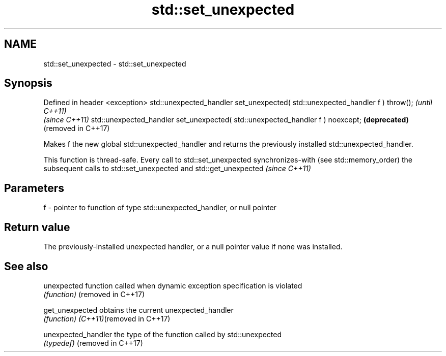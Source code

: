 .TH std::set_unexpected 3 "2020.03.24" "http://cppreference.com" "C++ Standard Libary"
.SH NAME
std::set_unexpected \- std::set_unexpected

.SH Synopsis

Defined in header <exception>
std::unexpected_handler set_unexpected( std::unexpected_handler f ) throw();   \fI(until C++11)\fP
                                                                               \fI(since C++11)\fP
std::unexpected_handler set_unexpected( std::unexpected_handler f ) noexcept;  \fB(deprecated)\fP
                                                                               (removed in C++17)

Makes f the new global std::unexpected_handler and returns the previously installed std::unexpected_handler.

This function is thread-safe. Every call to std::set_unexpected synchronizes-with (see std::memory_order) the subsequent calls to std::set_unexpected and std::get_unexpected \fI(since C++11)\fP


.SH Parameters


f - pointer to function of type std::unexpected_handler, or null pointer


.SH Return value

The previously-installed unexpected handler, or a null pointer value if none was installed.

.SH See also



unexpected                function called when dynamic exception specification is violated
                          \fI(function)\fP
(removed in C++17)

get_unexpected            obtains the current unexpected_handler
                          \fI(function)\fP
\fI(C++11)\fP(removed in C++17)

unexpected_handler        the type of the function called by std::unexpected
                          \fI(typedef)\fP
(removed in C++17)




